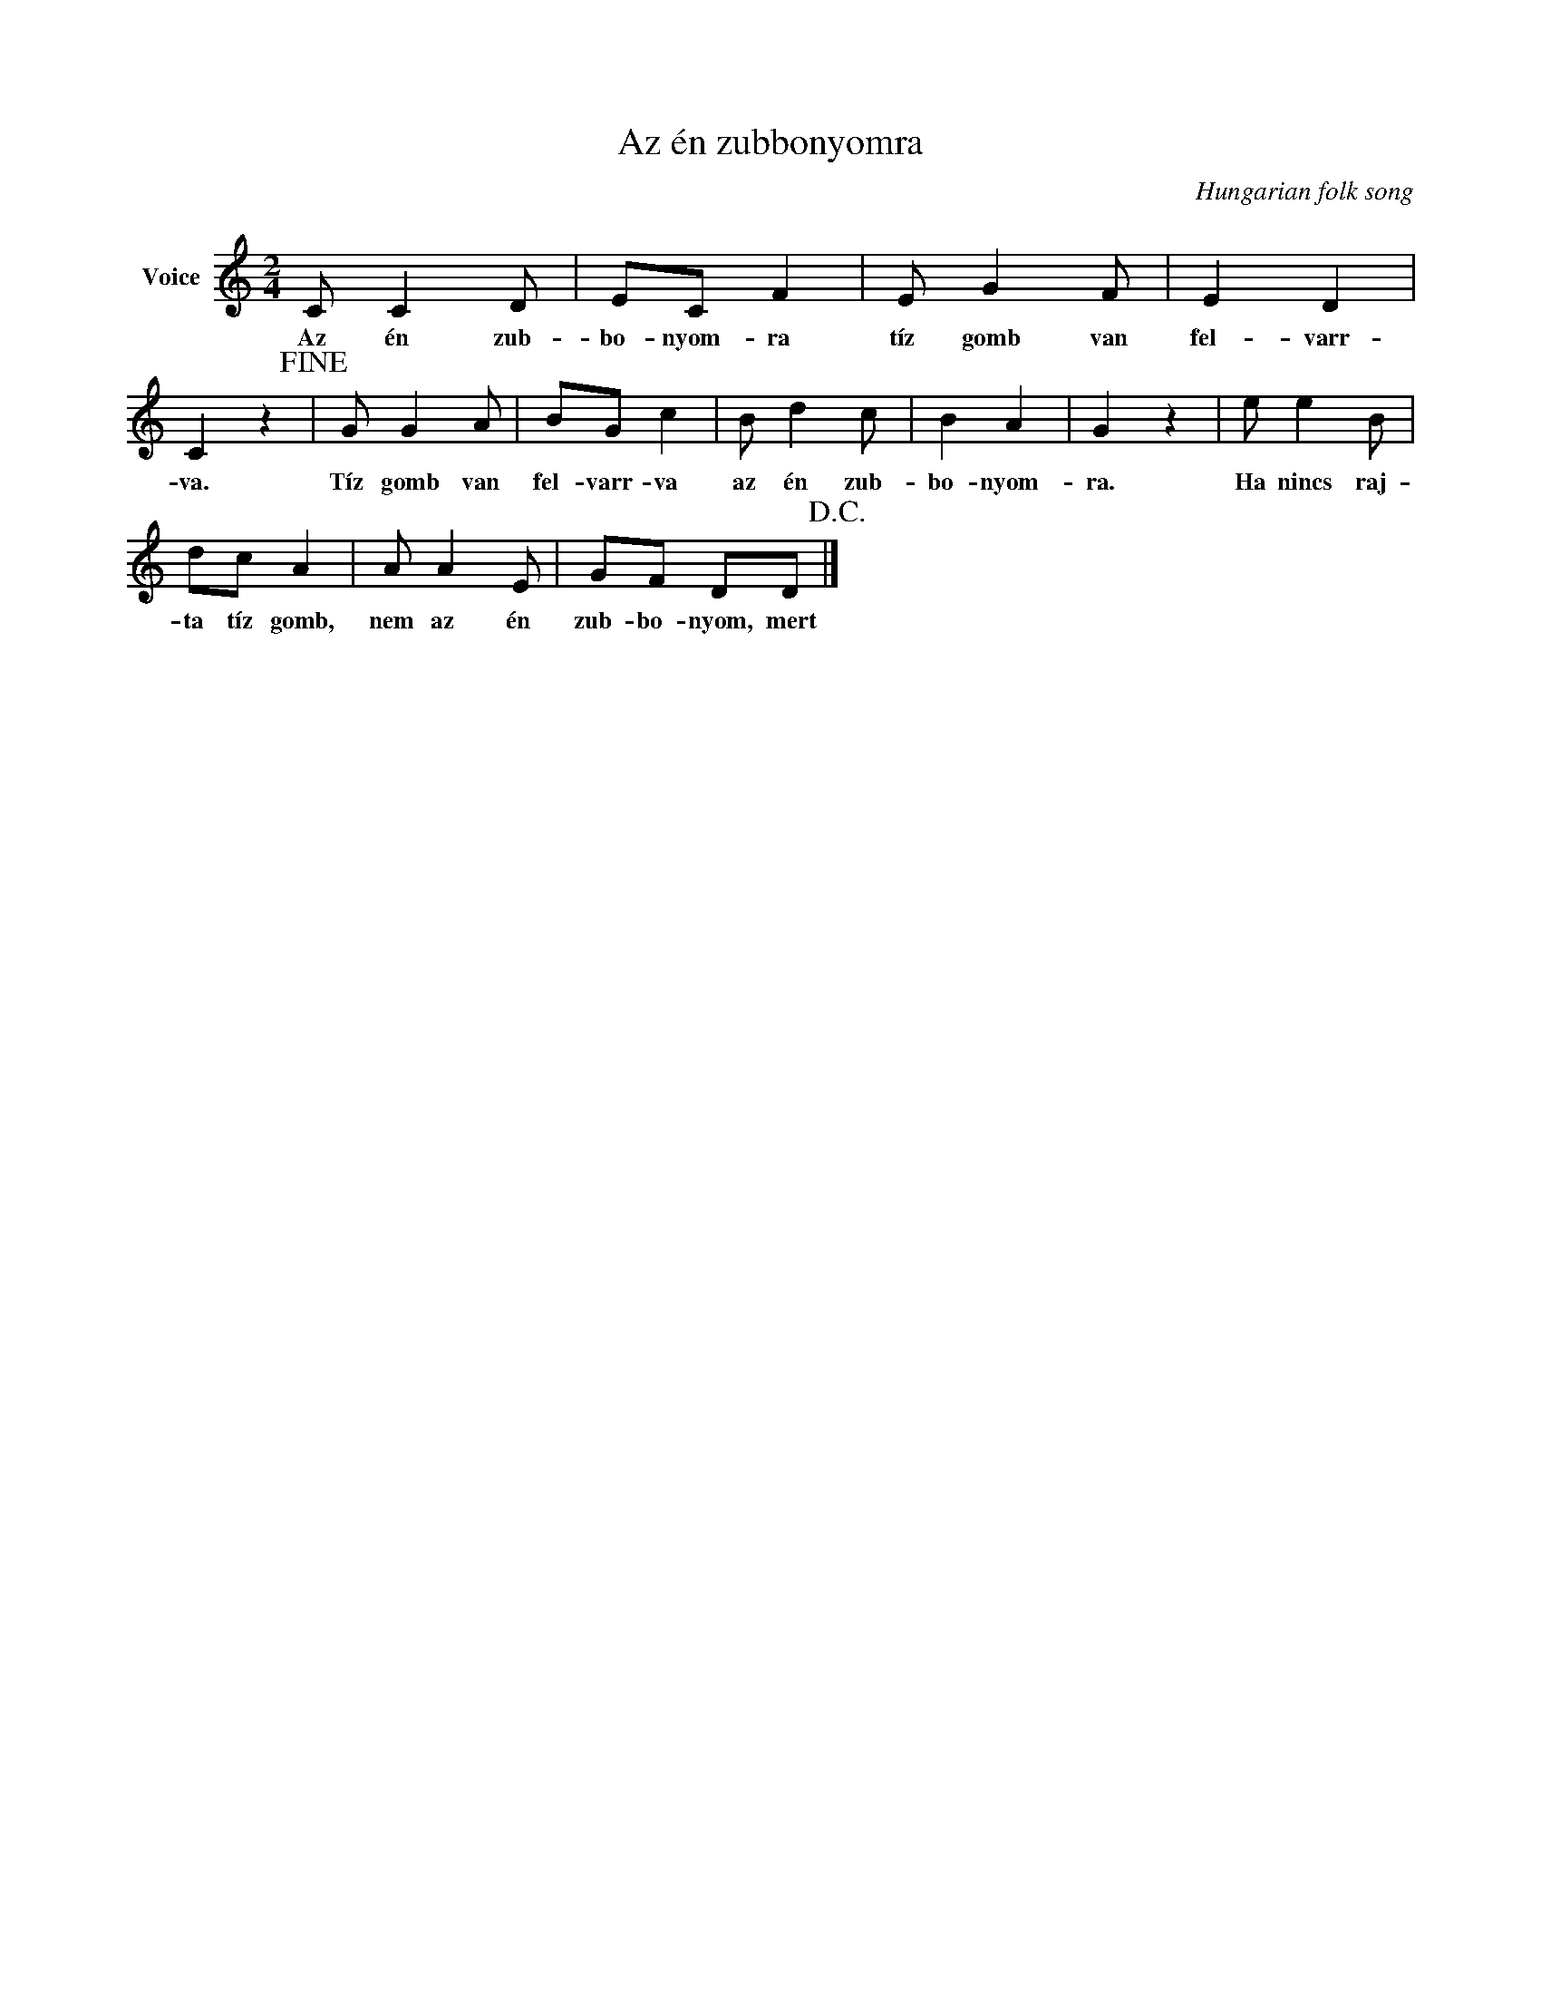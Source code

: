 X:1
T:Az én zubbonyomra
C:Hungarian folk song
Z:Public Domain
L:1/8
M:2/4
K:C
V:1 treble nm="Voice"
%%MIDI program 52
V:1
 C C2 D | EC F2 | E G2 F | E2 D2 | C2 z2!fine! | G G2 A | BG c2 | B d2 c | B2 A2 | G2 z2 | e e2 B | %11
w: Az én zub-|bo- nyom- ra|tíz gomb van|fel- varr-|va.|Tíz gomb van|fel- varr- va|az én zub-|bo- nyom-|ra.|Ha nincs raj-|
 dc A2 | A A2 E | GF DD!D.C.! |] %14
w: ta tíz gomb,|nem az én|zub- bo- nyom, mert|

